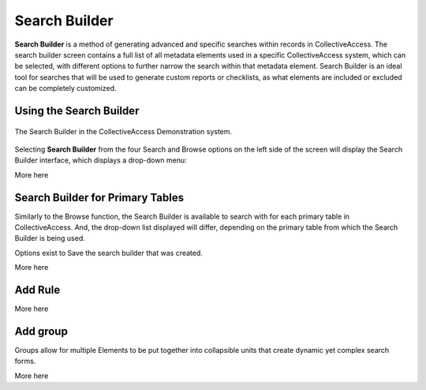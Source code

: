 .. _search_builder:

Search Builder
=====================

**Search Builder** is a method of generating advanced and specific searches within records in CollectiveAccess. The search builder screen contains a full list of all metadata elements used in a specific CollectiveAccess system, which can be selected, with different options to further narrow the search within that metadata element. Search Builder is an ideal tool for searches that will be used to generate custom reports or checklists, as what elements are included or excluded can be completely customized. 

Using the Search Builder
------------------------

.. figure:: searchbuilder1.png
   :scale: 50%
   :align: center

   The Search Builder in the CollectiveAccess Demonstration system.

Selecting **Search Builder** from the four Search and Browse options on the left side of the screen will display the Search Builder interface, which displays a drop-down menu: 

.. image:: builder_1.png
   :scale: 50%
   :align: center

More here 

Search Builder for Primary Tables
---------------------------------

Similarly to the Browse function, the Search Builder is available to search with for each primary table in CollectiveAccess. And, the drop-down list displayed will differ, depending on the primary table from which the Search Builder is being used. 

Options exist to Save the search builder that was created. 

More here

Add Rule
--------

More here


Add group
---------

Groups allow for multiple Elements to be put together into collapsible units that create dynamic yet complex search forms.

More here 
